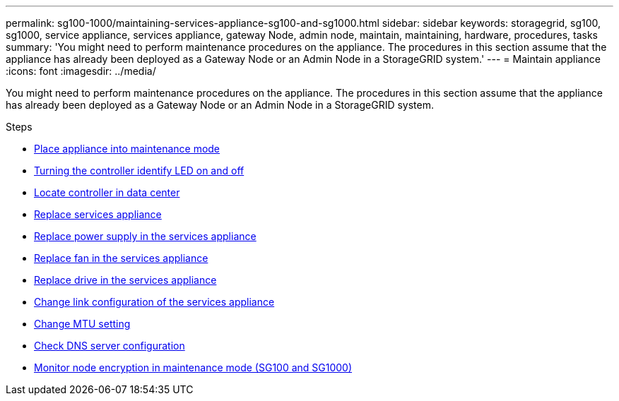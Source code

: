 ---
permalink: sg100-1000/maintaining-services-appliance-sg100-and-sg1000.html
sidebar: sidebar
keywords: storagegrid, sg100, sg1000, service appliance, services appliance, gateway Node, admin node, maintain, maintaining, hardware, procedures, tasks
summary: 'You might need to perform maintenance procedures on the appliance. The procedures in this section assume that the appliance has already been deployed as a Gateway Node or an Admin Node in a StorageGRID system.'
---
= Maintain appliance
:icons: font
:imagesdir: ../media/

[.lead]
You might need to perform maintenance procedures on the appliance. The procedures in this section assume that the appliance has already been deployed as a Gateway Node or an Admin Node in a StorageGRID system.

.Steps

* xref:placing-appliance-into-maintenance-mode.adoc[Place appliance into maintenance mode]
* xref:turning-controller-identify-led-on-and-off.adoc[Turning the controller identify LED on and off]
* xref:locating-controller-in-data-center.adoc[Locate controller in data center]
* xref:replacing-services-appliance.adoc[Replace services appliance]
* xref:replacing-power-supply-in-services-appliance.adoc[Replace power supply in the services appliance]
* xref:replacing-fan-in-services-appliance.adoc[Replace fan in the services appliance]
* xref:replacing-drive-in-services-appliance.adoc[Replace drive in the services appliance]
* xref:changing-link-configuration-of-services-appliance.adoc[Change link configuration of the services appliance]
* xref:changing-mtu-setting.adoc[Change MTU setting]
* xref:checking-dns-server-configuration.adoc[Check DNS server configuration]
* xref:monitoring-node-encryption-in-maintenance-mode.adoc[Monitor node encryption in maintenance mode (SG100 and SG1000)]
